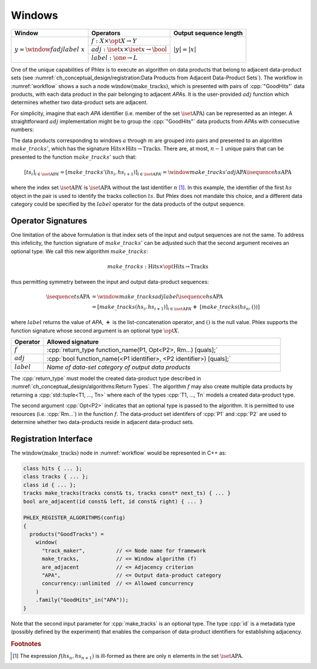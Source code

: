-------
Windows
-------

+---------------------------------------+---------------------------------------------------------+------------------------+
| **Window**                            | Operators                                               | Output sequence length |
+=======================================+=========================================================+========================+
| :math:`y = \window{f}{adj}{label}\ x` | :math:`f: X \times \opt{X} \rightarrow Y`               | :math:`|y| = |x|`      |
|                                       +---------------------------------------------------------+                        |
|                                       | :math:`adj: \iset{x} \times \iset{x} \rightarrow \bool` |                        |
|                                       +---------------------------------------------------------+                        |
|                                       | :math:`label: \one \rightarrow L`                       |                        |
+---------------------------------------+---------------------------------------------------------+------------------------+

One of the unique capabilities of Phlex is to execute an algorithm on data products that belong to adjacent data-product sets (see :numref:`ch_conceptual_design/registration:Data Products from Adjacent Data-Product Sets`).
The workflow in :numref:`workflow` shows a such a node :math:`\textit{window(make\_tracks)}`, which is presented with pairs of :cpp:`"GoodHits"` data products, with each data product in the pair belonging to adjacent `APA`\ s.
It is the user-provided :math:`adj` function which determines whether two data-product sets are adjacent.

For simplicity, imagine that each `APA` identifier (i.e. member of the set :math:`\iset{\text{APA}}`) can be represented as an integer.
A straightforward :math:`adj` implementation might be to group the :cpp:`"GoodHits"` data products from `APA`\ s with consecutive numbers:

.. only:: html

     .. math::

         \isequence{hs}{\text{APA}} = [\ \rlap{\overbracket{\phantom{hs_1 \ \ hs_2}}^{a}\ \ \overbracket{\phantom{hs_3\ \ hs_4}}^{c}}hs_1, \underbracket{hs_2,\  hs_3}_{b},\ hs_4,\ \dots,\ \underbracket{hs_{n-1},\ hs_n}_{m}\ ]

.. only:: latex

     .. math::

         \isequence{hs}{\text{APA}} = [\ \rlap{$\overbracket{\phantom{hs_1 \ \ hs_2}}^{a}\ \ \overbracket{\phantom{hs_3\ \ hs_4}}^{c}$}hs_1, \underbracket{hs_2,\  hs_3}_{b},\ hs_4,\ \dots,\ \underbracket{hs_{n-1},\ hs_n}_{m}\ ]

The data products corresponding to windows :math:`a` through :math:`m` are grouped into pairs and presented to an algorithm :math:`make\_tracks'`, which has the signature :math:`\text{Hits} \times \text{Hits} \rightarrow \text{Tracks}`.
There are, at most, :math:`n-1` unique pairs that can be presented to the function :math:`make\_tracks'` such that:

.. math::

    \left[ts_i\right]_{i \in \iset{\text{APA}}'} = \left[make\_tracks'(hs_i, hs_{i+1})\right]_{i \in \iset{\text{APA}}'} = \window{make\_tracks'}{adj}{\text{APA}} \isequence{hs}{\text{APA}}

where the index set :math:`\iset{\text{APA}}'` is :math:`\iset{\text{APA}}` without the last identifier :math:`n` [#flast]_.
In this example, the identifier of the first :math:`hs` object in the pair is used to identify the tracks collection :math:`ts`.
But Phlex does not mandate this choice, and a different data category could be specified by the :math:`label` operator for the data products of the output sequence.

Operator Signatures
^^^^^^^^^^^^^^^^^^^

One limitation of the above formulation is that index sets of the input and output sequences are not the same.
To address this infelicity, the function signature of :math:`make\_tracks'` can be adjusted such that the second argument receives an optional type.
We call this new algorithm :math:`make\_tracks`:

.. math::

   make\_tracks: \text{Hits} \times \opt{\text{Hits}} \rightarrow \text{Tracks}

thus permitting symmetry between the input and output data-product sequences:

.. math::

   \isequence{ts}{\text{APA}} &= \window{make\_tracks}{adj}{label} \isequence{hs}{\text{APA}} \\
   &=\left[make\_tracks(hs_i, hs_{i+1})\right]_{i \in \iset{\text{APA}}'} \boldsymbol{+}\ \left[make\_tracks(hs_n, ())\right]

where :math:`label` returns the value of `APA`, :math:`\boldsymbol{+}` is the list-concatenation operator, and :math:`()` is the null value.
Phlex supports the function signature whose second argument is an optional type :math:`\opt{X}`.

.. table::
    :widths: 12 88

    +---------------+------------------------------------------------------------------------------------+
    | **Operator**  | **Allowed signature**                                                              |
    +===============+====================================================================================+
    | :math:`f`     | :cpp:`return_type function_name(P1, Opt<P2>, Rm...) [quals];`                      |
    +---------------+------------------------------------------------------------------------------------+
    | :math:`adj`   | :cpp:`bool function_name(<P1 identifier>, <P2 identifier>) [quals];`               |
    +---------------+------------------------------------------------------------------------------------+
    | :math:`label` | *Name of data-set category of output data products*                                |
    +---------------+------------------------------------------------------------------------------------+

The :cpp:`return_type` must model the created data-product type described in :numref:`ch_conceptual_design/algorithms:Return Types`.
The algorithm :math:`f` may also create multiple data products by returning a :cpp:`std::tuple<T1, ..., Tn>`  where each of the types :cpp:`T1, ..., Tn` models a created data-product type.

The second argument :cpp:`Opt<P2>` indicates that an optional type is passed to the algorithm.
It is permitted to use resources (i.e. :cpp:`Rm...`) in the function :math:`f`.
The data-product set identifers of :cpp:`P1` and :cpp:`P2` are used to determine whether two data-products reside in adjacent data-product sets.

Registration Interface
^^^^^^^^^^^^^^^^^^^^^^

The :math:`\textit{window(make\_tracks)}` node in :numref:`workflow` would be represented in C++ as:

.. code:: c++

   class hits { ... };
   class tracks { ... };
   class id { ... };
   tracks make_tracks(tracks const& ts, tracks const* next_ts) { ... }
   bool are_adjacent(id const& left, id const& right) { ... }

   PHLEX_REGISTER_ALGORITHMS(config)
   {
     products("GoodTracks") =
       window(
         "track_maker",          // <= Node name for framework
         make_tracks,            // <= Window algorithm (f)
         are_adjacent            // <= Adjacency criterion
         "APA",                  // <= Output data-product category
         concurrency::unlimited  // <= Allowed concurrency
       )
       .family("GoodHits"_in("APA"));
   }

Note that the second input parameter for :cpp:`make_tracks` is an optional type.
The type :cpp:`id` is a metadata type (possibly defined by the experiment) that enables the comparison of data-product identifiers for establishing adjacency.

.. rubric:: Footnotes

.. [#flast] The expression :math:`f(hs_n, hs_{n+1})` is ill-formed as there are only :math:`n` elements in the set :math:`\iset{\text{APA}}`.

